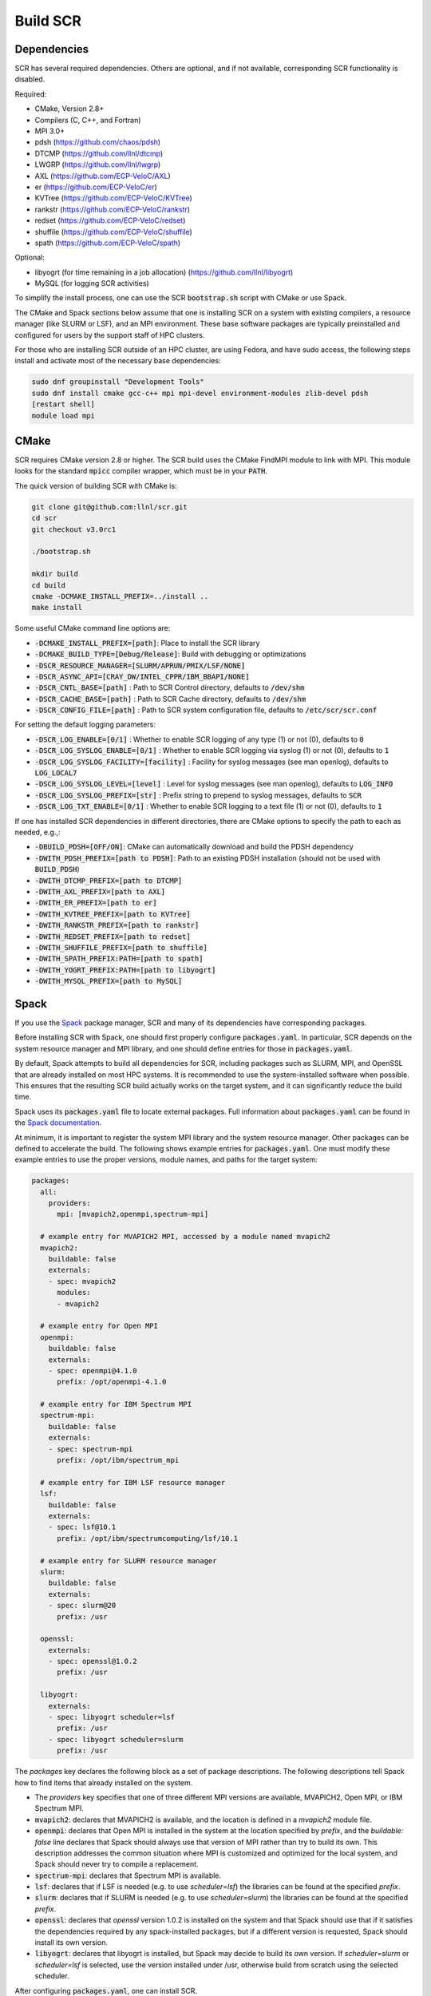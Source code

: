 .. _sec-library:

Build SCR
=========

Dependencies
------------

SCR has several required dependencies.
Others are optional, and if not available,
corresponding SCR functionality is disabled.

Required:

* CMake, Version 2.8+
* Compilers (C, C++, and Fortran)
* MPI 3.0+
* pdsh (https://github.com/chaos/pdsh)
* DTCMP (https://github.com/llnl/dtcmp)
* LWGRP (https://github.com/llnl/lwgrp)
* AXL (https://github.com/ECP-VeloC/AXL)
* er (https://github.com/ECP-VeloC/er)
* KVTree (https://github.com/ECP-VeloC/KVTree)
* rankstr (https://github.com/ECP-VeloC/rankstr)
* redset (https://github.com/ECP-VeloC/redset)
* shuffile (https://github.com/ECP-VeloC/shuffile)
* spath (https://github.com/ECP-VeloC/spath)

Optional:

* libyogrt (for time remaining in a job allocation) (https://github.com/llnl/libyogrt)
* MySQL (for logging SCR activities)

To simplify the install process,
one can use the SCR :code:`bootstrap.sh` script with CMake or use Spack.

The CMake and Spack sections below assume that one is installing SCR on a system with
existing compilers, a resource manager (like SLURM or LSF), and an MPI environment.
These base software packages are typically preinstalled and configured
for users by the support staff of HPC clusters.

For those who are installing SCR outside of an HPC cluster,
are using Fedora, and have sudo access,
the following steps install and activate most of the necessary base dependencies:

.. code-block:: bash

    sudo dnf groupinstall "Development Tools"
    sudo dnf install cmake gcc-c++ mpi mpi-devel environment-modules zlib-devel pdsh
    [restart shell]
    module load mpi

.. _sec-build-cmake:

CMake
-----

SCR requires CMake version 2.8 or higher.
The SCR build uses the CMake FindMPI module to link with MPI.
This module looks for the standard :code:`mpicc` compiler wrapper,
which must be in your :code:`PATH`.

The quick version of building SCR with CMake is:

.. code-block:: bash

  git clone git@github.com:llnl/scr.git
  cd scr
  git checkout v3.0rc1

  ./bootstrap.sh

  mkdir build
  cd build
  cmake -DCMAKE_INSTALL_PREFIX=../install ..
  make install

Some useful CMake command line options are:

* :code:`-DCMAKE_INSTALL_PREFIX=[path]`: Place to install the SCR library
* :code:`-DCMAKE_BUILD_TYPE=[Debug/Release]`: Build with debugging or optimizations

* :code:`-DSCR_RESOURCE_MANAGER=[SLURM/APRUN/PMIX/LSF/NONE]`
* :code:`-DSCR_ASYNC_API=[CRAY_DW/INTEL_CPPR/IBM_BBAPI/NONE]`

* :code:`-DSCR_CNTL_BASE=[path]` : Path to SCR Control directory, defaults to :code:`/dev/shm`
* :code:`-DSCR_CACHE_BASE=[path]` : Path to SCR Cache directory, defaults to :code:`/dev/shm`
* :code:`-DSCR_CONFIG_FILE=[path]` : Path to SCR system configuration file, defaults to :code:`/etc/scr/scr.conf`

For setting the default logging parameters:

* :code:`-DSCR_LOG_ENABLE=[0/1]` : Whether to enable SCR logging of any type (1) or not (0), defaults to :code:`0`
* :code:`-DSCR_LOG_SYSLOG_ENABLE=[0/1]` : Whether to enable SCR logging via syslog (1) or not (0), defaults to :code:`1`
* :code:`-DSCR_LOG_SYSLOG_FACILITY=[facility]` : Facility for syslog messages (see man openlog), defaults to :code:`LOG_LOCAL7`
* :code:`-DSCR_LOG_SYSLOG_LEVEL=[level]` : Level for syslog messages (see man openlog), defaults to :code:`LOG_INFO`
* :code:`-DSCR_LOG_SYSLOG_PREFIX=[str]` : Prefix string to prepend to syslog messages, defaults to :code:`SCR`
* :code:`-DSCR_LOG_TXT_ENABLE=[0/1]` : Whether to enable SCR logging to a text file (1) or not (0), defaults to :code:`1`

If one has installed SCR dependencies in different directories,
there are CMake options to specify the path to each as needed, e.g.,:

* :code:`-DBUILD_PDSH=[OFF/ON]`: CMake can automatically download and build the PDSH dependency
* :code:`-DWITH_PDSH_PREFIX=[path to PDSH]`: Path to an existing PDSH installation (should not be used with :code:`BUILD_PDSH`)

* :code:`-DWITH_DTCMP_PREFIX=[path to DTCMP]`
* :code:`-DWITH_AXL_PREFIX=[path to AXL]`
* :code:`-DWITH_ER_PREFIX=[path to er]`
* :code:`-DWITH_KVTREE_PREFIX=[path to KVTree]`
* :code:`-DWITH_RANKSTR_PREFIX=[path to rankstr]`
* :code:`-DWITH_REDSET_PREFIX=[path to redset]`
* :code:`-DWITH_SHUFFILE_PREFIX=[path to shuffile]`
* :code:`-DWITH_SPATH_PREFIX:PATH=[path to spath]`

* :code:`-DWITH_YOGRT_PREFIX:PATH=[path to libyogrt]`
* :code:`-DWITH_MYSQL_PREFIX=[path to MySQL]`

.. _sec-build-spack:

Spack
-----

If you use the `Spack <https://github.com/spack/spack>`_ package manager,
SCR and many of its dependencies have corresponding packages.

Before installing SCR with Spack,
one should first properly configure :code:`packages.yaml`.
In particular, SCR depends on the system resource manager and MPI library,
and one should define entries for those in :code:`packages.yaml`.

By default, Spack attempts to build all dependencies for SCR,
including packages such as SLURM, MPI, and OpenSSL that are already installed on most HPC systems.
It is recommended to use the system-installed software when possible.
This ensures that the resulting SCR build actually works on the target system,
and it can significantly reduce the build time.

Spack uses its :code:`packages.yaml` file to locate external packages.
Full information about :code:`packages.yaml` can be found
in the `Spack documentation <https://spack.readthedocs.io/en/latest/configuration.html>`_.

At minimum, it is important to register the system MPI library and the system resource manager.
Other packages can be defined to accelerate the build.
The following shows example entries for :code:`packages.yaml`.
One must modify these example entries to use the proper versions,
module names, and paths for the target system:

.. code-block:: yaml

    packages:
      all:
        providers:
          mpi: [mvapich2,openmpi,spectrum-mpi]

      # example entry for MVAPICH2 MPI, accessed by a module named mvapich2
      mvapich2:
        buildable: false
        externals:
        - spec: mvapich2
          modules:
          - mvapich2

      # example entry for Open MPI
      openmpi:
        buildable: false
        externals:
        - spec: openmpi@4.1.0
          prefix: /opt/openmpi-4.1.0

      # example entry for IBM Spectrum MPI
      spectrum-mpi:
        buildable: false
        externals:
        - spec: spectrum-mpi
          prefix: /opt/ibm/spectrum_mpi

      # example entry for IBM LSF resource manager
      lsf:
        buildable: false
        externals:
        - spec: lsf@10.1
          prefix: /opt/ibm/spectrumcomputing/lsf/10.1

      # example entry for SLURM resource manager
      slurm:
        buildable: false
        externals:
        - spec: slurm@20
          prefix: /usr

      openssl:
        externals:
        - spec: openssl@1.0.2
          prefix: /usr

      libyogrt:
        externals:
        - spec: libyogrt scheduler=lsf
          prefix: /usr
        - spec: libyogrt scheduler=slurm
          prefix: /usr

The `packages` key declares the following block as a set of package descriptions.
The following descriptions tell Spack how to find items that already installed on the system.

* The `providers` key specifies that one of three different MPI versions are available, MVAPICH2, Open MPI, or IBM Spectrum MPI.

* :code:`mvapich2`: declares that MVAPICH2 is available, and the location is defined in a `mvapich2` module file.
* :code:`openmpi`: declares that Open MPI is installed in the system at the location specified by `prefix`, and the `buildable: false` line declares that Spack should always use that version of MPI rather than try to build its own. This description addresses the common situation where MPI is customized and optimized for the local system, and Spack should never try to compile a replacement.
* :code:`spectrum-mpi`: declares that Spectrum MPI is available.
* :code:`lsf`: declares that if LSF is needed (e.g. to use `scheduler=lsf`) the libraries can be found at the specified `prefix`.
* :code:`slurm`: declares that if SLURM is needed (e.g. to use `scheduler=slurm`) the libraries can be found at the specified `prefix`.
* :code:`openssl`: declares that `openssl` version 1.0.2 is installed on the system and that Spack should use that if it satisfies the dependencies required by any spack-installed packages, but if a different version is requested, Spack should install its own version.
* :code:`libyogrt`: declares that libyogrt is installed, but Spack may decide to build its own version. If `scheduler=slurm` or `scheduler=lsf` is selected, use the version installed under /usr, otherwise build from scratch using the selected scheduler.

After configuring :code:`packages.yaml`, one can install SCR.

For SLURM systems, SCR can be installed with:

.. code-block:: bash

  spack install scr@develop resource_manager=SLURM

For LSF, systems, SCR can be installed with:

.. code-block:: bash

  spack install scr@develop resource_manager=LSF

The SCR Spack package provides other variants that may be useful.
To see the full list, type:

.. code-block:: bash

  spack info scr
